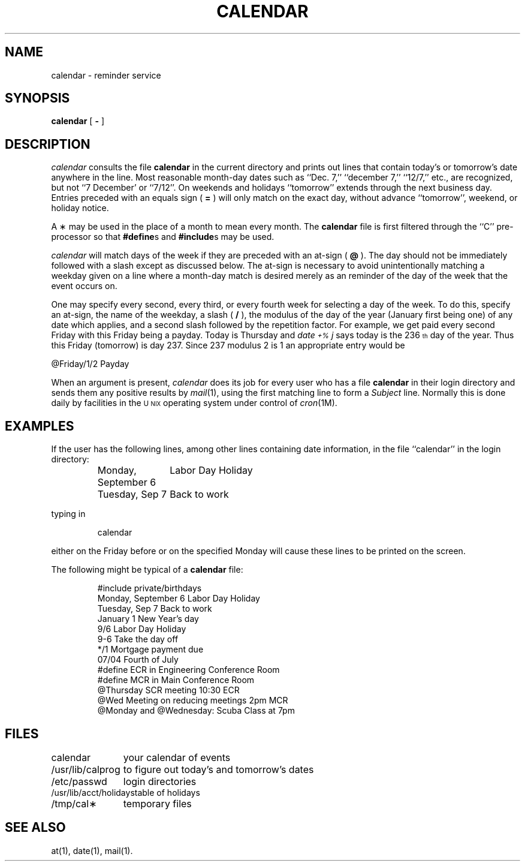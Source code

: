 '\"macro stdmacro
.TH CALENDAR 1 
.SH NAME
calendar \- reminder service
.SH SYNOPSIS
.B calendar
[ \f3\-\fP ]
.SH DESCRIPTION
.I calendar\^
consults the file \f3calendar\fP in the current directory
and prints out lines that contain today's or
tomorrow's date anywhere in the line.
Most reasonable month-day dates such as ``Dec. 7,''
``december 7,'' ``12/7,'' etc., are recognized, but not
``7 December' or ``7/12''.
On weekends and holidays ``tomorrow'' extends through the next
business day.
Entries preceded with an equals sign ( \f3=\f1 ) will only match
on the exact day, without advance ``tomorrow'', weekend, or holiday notice.
.PP
A \(** may be used in the place of a month to mean every month.
The \f3calendar\fP file is first filtered through the ``C'' pre-processor
so that \f3#define\fPs and \f3#include\fPs may be used.
.PP
.I calendar\^
will match days of the week if they are preceded with an at-sign ( \f3@\f1 ).
The day should not be immediately followed with a slash except as discussed
below.
The at-sign is necessary to avoid unintentionally matching a weekday given on
a line where a month-day match is desired merely as an reminder of the
day of the week that the event occurs on.
.PP
One may specify every second, every third, or every fourth week for selecting
a day of the week.
To do this, specify an at-sign, the name of the weekday, a slash ( \f3/\f1 ),
the modulus of the day of the year (January first being one) of any
date which applies, and a second slash followed by the repetition factor.
For example, we get paid every second Friday with this Friday being a payday.
Today is Thursday and \f2date \s-2+%\s0j\f1 says today is the 236\u\s-4th\s0\d
day of the year.
Thus this Friday (tomorrow) is day 237.
Since 237 modulus 2 is 1 an appropriate entry would be
.sp
.ti +1i
@Friday/1/2 Payday
.sp
.PP
When 
an argument is present,
.I calendar\^
does its job for every user
who has a file \f3calendar\fP in their login directory
and sends them any positive results by
.IR mail\^ (1),
using the first matching line to form a \f2Subject\f1 line.
Normally this is done daily by facilities in the 
.SM U\s-2NIX\s+2
operating system under control of 
.IR cron\^ (1M).
.SH EXAMPLES
.PP
If the user has the following lines, among other lines containing
date information, in the file ``calendar'' in the login directory:
.IP
.ta +2.5i
.nf
Monday, September 6	Labor Day Holiday
Tuesday, Sep 7	Back to work
.fi
.PP
typing in 
.IP
calendar
.PP
either on the Friday before or on the specified Monday will cause these lines
to be printed on the screen.
.PP
The following might be typical of a \f3calendar\fP file:
.IP
.nf
#include private/birthdays
Monday, September 6 Labor Day Holiday
Tuesday, Sep 7 Back to work
January 1 New Year's day
9/6 Labor Day Holiday
9-6 Take the day off
*/1 Mortgage payment due
07/04 Fourth of July
#define ECR in Engineering Conference Room
#define MCR in Main Conference Room
@Thursday SCR meeting 10:30 ECR
@Wed Meeting on reducing meetings 2pm MCR
@Monday and @Wednesday: Scuba Class at 7pm
.fi
.SH FILES
.ta +1.8i
calendar	your calendar of events
.br
/usr/lib/calprog	to figure out today's and tomorrow's dates
.br
/etc/passwd	login directories
.br
/usr/lib/acct/holidays	table of holidays
.br
/tmp/cal\(**	temporary files
.SH "SEE ALSO"
at(1), date(1), mail(1).
.\"	@(#)calendar.1	5.1 of 10/26/83
.\" $Source: /d2/3.7/src/man/u_man/man1/RCS/calendar.1,v $
.\" @(#)$Revision: 1.1 $
.\" $Date: 89/03/27 16:44:17 $
